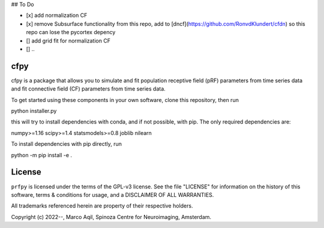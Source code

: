 ## To Do

- [x] add normalization CF
- [x] remove Subsurface functionality from this repo, add to [dncf](https://github.com/RonvdKlundert/cfdn) so this repo can lose the pycortex depency
- [] add grid fit for normalization CF
- [] ..


cfpy
========
cfpy is a package that allows you to simulate 
and fit population receptive field (pRF) parameters from time series data
and fit connective field (CF) parameters from time series data.


To get started using these components in your own software, clone this repository, then run

python installer.py

this will try to install dependencies with conda, and if not possible, with pip. The only
required dependencies are:

numpy>=1.16
scipy>=1.4
statsmodels>=0.8
joblib
nilearn

To install dependencies with pip directly, run

python -m pip install -e .


License
=======
``prfpy`` is licensed under the terms of the GPL-v3 license. See the file
"LICENSE" for information on the history of this software, terms & conditions
for usage, and a DISCLAIMER OF ALL WARRANTIES.

All trademarks referenced herein are property of their respective holders.

Copyright (c) 2022--, Marco Aqil, 
Spinoza Centre for Neuroimaging, Amsterdam.
